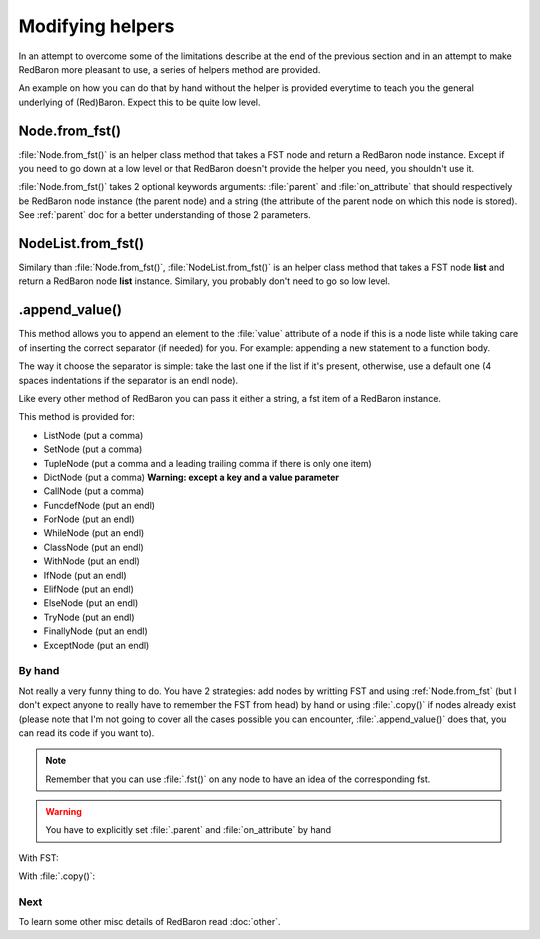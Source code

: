 .. ipython:: python
    :suppress:

    import sys
    sys.path.append("..")

    import redbaron
    redbaron.ipython_behavior = False

    from redbaron import RedBaron


Modifying helpers
=================

In an attempt to overcome some of the limitations describe at the end of the
previous section and in an attempt to make RedBaron more pleasant to use, a
series of helpers method are provided.

An example on how you can do that by hand without the helper is provided
everytime to teach you the general underlying of (Red)Baron. Expect this to be
quite low level.

.. _Node.from_fst:

Node.from_fst()
---------------

:file:`Node.from_fst()` is an helper class method that takes a FST node and return a
RedBaron node instance. Except if you need to go down at a low level or that
RedBaron doesn't provide the helper you need, you shouldn't use it.

.. ipython:: python

    from redbaron import Node
    Node.from_fst({"type": "name", "value": "a"})

:file:`Node.from_fst()` takes 2 optional keywords arguments: :file:`parent` and
:file:`on_attribute` that should respectively be RedBaron node instance (the
parent node) and a string (the attribute of the parent node on which this node
is stored). See :ref:`parent` doc for a better understanding of those 2
parameters.

.. ipython:: python

    red = RedBaron("[1,]")
    new_name = Node.from_fst({"type": "name", "value": "a"}, parent=red[0], on_attribute="value")
    red[0].value.append(new_name)

NodeList.from_fst()
-------------------

Similary than :file:`Node.from_fst()`, :file:`NodeList.from_fst()` is an helper
class method that takes a FST node **list** and return a RedBaron node **list**
instance. Similary, you probably don't need to go so low level.


.. ipython:: python

    from redbaron import NodeList
    NodeList.from_fst([{"type": "name", "value": "a"}, {'first_formatting': [], 'type': 'comma', 'second_formatting': [{'type': 'space', 'value': ' '}]}, {"type": "name", "value": "b"}])

.. _append_value:

.append_value()
---------------

This method allows you to append an element to the :file:`value` attribute of a
node if this is a node liste while taking care of inserting the correct
separator (if needed) for you. For example: appending a new statement to a
function body.

The way it choose the separator is simple: take the last one if the list if
it's present, otherwise, use a default one (4 spaces indentations if the
separator is an endl node).

Like every other method of RedBaron you can pass it either a string, a fst item
of a RedBaron instance.

This method is provided for:

* ListNode (put a comma)
* SetNode (put a comma)
* TupleNode (put a comma and a leading trailing comma if there is only one item)
* DictNode (put a comma) **Warning: except a key and a value parameter**
* CallNode (put a comma)
* FuncdefNode (put an endl)
* ForNode (put an endl)
* WhileNode (put an endl)
* ClassNode (put an endl)
* WithNode (put an endl)
* IfNode (put an endl)
* ElifNode (put an endl)
* ElseNode (put an endl)
* TryNode (put an endl)
* FinallyNode (put an endl)
* ExceptNode (put an endl)

.. ipython::

    In [105]: red = RedBaron("[1, 2, 3]"); red[0].append_value("42"); red

    In [105]: red = RedBaron("{1, 2, 3}"); red[0].append_value("42"); red

    In [105]: red = RedBaron("(1, 2, 3)"); red[0].append_value("42"); red

    In [105]: red = RedBaron("()"); red[0].append_value("42"); red

    In [105]: red = RedBaron('{"a": 1, "b": 2, "c": 3}'); red[0].append_value(key='"d"', value="4"); red

    In [105]: red = RedBaron("some_function(42)"); red[0].value[1].append_value("a=b"); red

    In [105]: red = RedBaron("def function(): pass"); red[0].append_value("print 'Hello World!'"); red

    In [105]: red = RedBaron("for i in b:\n    print i"); red[0].append_value("stuff(i)"); red

    In [105]: red = RedBaron("while i < 100:\n                       print i"); red[0].append_value("i += 1"); red

    In [105]: red = RedBaron("class Cats: pass"); red[0].append_value("fluffy = True"); red

    In [105]: red = RedBaron("with a: pass"); red[0].append_value("I_dont_have_any_inspiration"); red

    In [105]: red = RedBaron("if True: stuff()"); red[0].if_.append_value("print 'It\\'s True!'"); red


By hand
~~~~~~~

Not really a very funny thing to do. You have 2 strategies: add nodes by
writting FST and using :ref:`Node.from_fst` (but I don't expect anyone to really have
to remember the FST from head) by hand or using :file:`.copy()` if nodes
already exist (please note that I'm not going to cover all the cases possible
you can encounter, :file:`.append_value()` does that, you can read its code if
you want to).

.. note::

    Remember that you can use :file:`.fst()` on any node to have an idea of the
    corresponding fst.

.. warning::

    You have to explicitly set :file:`.parent` and :file:`on_attribute` by hand

With FST:

.. ipython:: python

    red = RedBaron("[1, 2, 3]")

    list_node_value = red[0]
    comma = Node.from_fst({"type": "comma", "first_formatting": [], "second_formatting": [{"type": "space", "value": " "}]}, parent=list_node_value, on_attribute="value")
    new_name = Node.from_fst({"type": "name", "value": "a"}, parent=list_node_value, on_attribute="value")
    list_node_value.value.append(comma)
    list_node_value.value.append(new_name)
    list_node_value
    list_node_value.value

With :file:`.copy()`:

.. ipython:: python

    red = RedBaron("[1, 2, 3]")

    list_node_value = red[0]
    comma = red[0].value[-2].copy()
    comma.parent = list_node_value
    comma.on_attribute = "value"
    new_int = red[0].value[-1].copy()
    new_int.value = "42"
    new_int.parent = list_node_value
    new_int.on_attribute = "value"
    list_node_value.value.append(comma)
    list_node_value.value.append(new_int)
    list_node_value
    list_node_value.value

Next
~~~~

To learn some other misc details of RedBaron read :doc:`other`.
